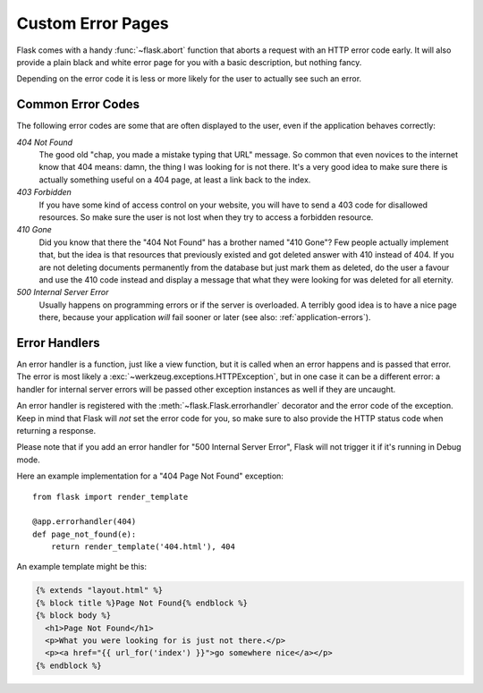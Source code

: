 .. _errorpages:

Custom Error Pages
==================

Flask comes with a handy :func:`~flask.abort` function that aborts a
request with an HTTP error code early.  It will also provide a plain black
and white error page for you with a basic description, but nothing fancy.

Depending on the error code it is less or more likely for the user to
actually see such an error.

Common Error Codes
------------------

The following error codes are some that are often displayed to the user,
even if the application behaves correctly:

*404 Not Found*
    The good old "chap, you made a mistake typing that URL" message.  So
    common that even novices to the internet know that 404 means: damn,
    the thing I was looking for is not there.  It's a very good idea to
    make sure there is actually something useful on a 404 page, at least a
    link back to the index.

*403 Forbidden*
    If you have some kind of access control on your website, you will have
    to send a 403 code for disallowed resources.  So make sure the user
    is not lost when they try to access a forbidden resource.

*410 Gone*
    Did you know that there the "404 Not Found" has a brother named "410
    Gone"?  Few people actually implement that, but the idea is that
    resources that previously existed and got deleted answer with 410
    instead of 404.  If you are not deleting documents permanently from
    the database but just mark them as deleted, do the user a favour and
    use the 410 code instead and display a message that what they were
    looking for was deleted for all eternity.

*500 Internal Server Error*
    Usually happens on programming errors or if the server is overloaded.
    A terribly good idea is to have a nice page there, because your
    application *will* fail sooner or later (see also:
    :ref:`application-errors`).


Error Handlers
--------------

An error handler is a function, just like a view function, but it is
called when an error happens and is passed that error.  The error is most
likely a :exc:`~werkzeug.exceptions.HTTPException`, but in one case it
can be a different error: a handler for internal server errors will be
passed other exception instances as well if they are uncaught.

An error handler is registered with the :meth:`~flask.Flask.errorhandler`
decorator and the error code of the exception.  Keep in mind that Flask
will *not* set the error code for you, so make sure to also provide the
HTTP status code when returning a response.

Please note that if you add an error handler for "500 Internal Server
Error", Flask will not trigger it if it's running in Debug mode.

Here an example implementation for a "404 Page Not Found" exception::

    from flask import render_template

    @app.errorhandler(404)
    def page_not_found(e):
        return render_template('404.html'), 404

An example template might be this:

.. sourcecode:: html+jinja

   {% extends "layout.html" %}
   {% block title %}Page Not Found{% endblock %}
   {% block body %}
     <h1>Page Not Found</h1>
     <p>What you were looking for is just not there.</p>
     <p><a href="{{ url_for('index') }}">go somewhere nice</a></p>
   {% endblock %}

